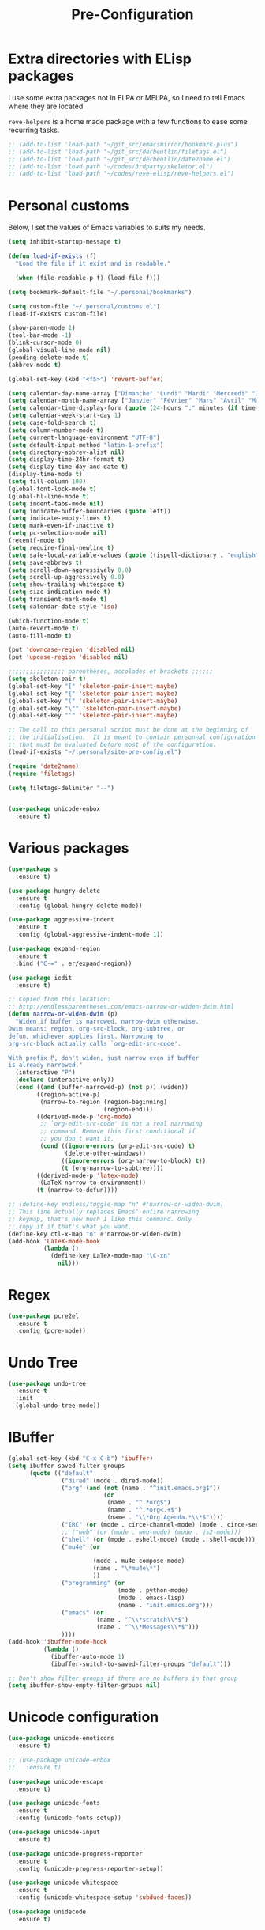 # -*- eval: (git-auto-commit-mode 1) -*-
#+TITLE: Pre-Configuration

* Extra directories with ELisp packages
  :PROPERTIES:
  :ID:       219bde98-9c4f-4693-9b3f-895521aab5ca
  :END:

  I use some extra packages not in ELPA or MELPA, so I need to tell Emacs where they are located.

  =reve-helpers= is a home made package with a few functions to ease some recurring tasks.
  #+BEGIN_SRC emacs-lisp
    ;; (add-to-list 'load-path "~/git_src/emacsmirror/bookmark-plus")
    ;; (add-to-list 'load-path "~/git_src/derbeutlin/filetags.el")
    ;; (add-to-list 'load-path "~/git_src/derbeutlin/date2name.el")
    ;; (add-to-list 'load-path "~/codes/3rdparty/skeletor.el")
    ;; (add-to-list 'load-path "~/codes/reve-elisp/reve-helpers.el")
  #+END_SRC

* Personal customs
  :PROPERTIES:
  :ID:       b7e0ddc9-1c88-4930-a14d-6b9b59b4bf0e
  :END:

  Below, I set the values of Emacs variables to suits my needs.
  #+BEGIN_SRC emacs-lisp
    (setq inhibit-startup-message t)

    (defun load-if-exists (f)
      "Load the file if it exist and is readable."

      (when (file-readable-p f) (load-file f)))

    (setq bookmark-default-file "~/.personal/bookmarks")

    (setq custom-file "~/.personal/customs.el")
    (load-if-exists custom-file)

    (show-paren-mode 1)
    (tool-bar-mode -1)
    (blink-cursor-mode 0)
    (global-visual-line-mode nil)
    (pending-delete-mode t)
    (abbrev-mode t)

    (global-set-key (kbd "<f5>") 'revert-buffer)

    (setq calendar-day-name-array ["Dimanche" "Lundi" "Mardi" "Mercredi" "Jeudi" "Vendredi" "Samedi"])
    (setq calendar-month-name-array ["Janvier" "Février" "Mars" "Avril" "Mai" "Juin" "Juillet" "Août" "Septembre" "Octobre" "Novembre" "Decembre"])
    (setq calendar-time-display-form (quote (24-hours ":" minutes (if time-zone " (") time-zone (if time-zone ")"))))
    (setq calendar-week-start-day 1)
    (setq case-fold-search t)
    (setq column-number-mode t)
    (setq current-language-environment "UTF-8")
    (setq default-input-method "latin-1-prefix")
    (setq directory-abbrev-alist nil)
    (setq display-time-24hr-format t)
    (setq display-time-day-and-date t)
    (display-time-mode t)
    (setq fill-column 100)
    (global-font-lock-mode t)
    (global-hl-line-mode t)
    (setq indent-tabs-mode nil)
    (setq indicate-buffer-boundaries (quote left))
    (setq indicate-empty-lines t)
    (setq mark-even-if-inactive t)
    (setq pc-selection-mode nil)
    (recentf-mode t)
    (setq require-final-newline t)
    (setq safe-local-variable-values (quote ((ispell-dictionary . "english"))))
    (setq save-abbrevs t)
    (setq scroll-down-aggressively 0.0)
    (setq scroll-up-aggressively 0.0)
    (setq show-trailing-whitespace t)
    (setq size-indication-mode t)
    (setq transient-mark-mode t)
    (setq calendar-date-style 'iso)

    (which-function-mode t)
    (auto-revert-mode t)
    (auto-fill-mode t)

    (put 'downcase-region 'disabled nil)
    (put 'upcase-region 'disabled nil)

    ;;;;;;;;;;;;;;;; parenthèses, accolades et brackets ;;;;;;
    (setq skeleton-pair t)
    (global-set-key "[" 'skeleton-pair-insert-maybe)
    (global-set-key "{" 'skeleton-pair-insert-maybe)
    (global-set-key "(" 'skeleton-pair-insert-maybe)
    (global-set-key "\"" 'skeleton-pair-insert-maybe)
    (global-set-key "'" 'skeleton-pair-insert-maybe)

    ;; The call to this personal script must be done at the beginning of
    ;; the initialisation.  It is meant to contain personnal configuration
    ;; that must be evaluated before most of the configuration.
    (load-if-exists "~/.personal/site-pre-config.el")

    (require 'date2name)
    (require 'filetags)

    (setq filetags-delimiter "--")


    (use-package unicode-enbox
      :ensure t)
#+END_SRC

  #+RESULTS:

* Various packages
  :PROPERTIES:
  :ID:       ef8328fc-f20e-454e-8925-4bd6e7b18469
  :END:
  #+BEGIN_SRC emacs-lisp
    (use-package s
      :ensure t)

    (use-package hungry-delete
      :ensure t
      :config (global-hungry-delete-mode))

    (use-package aggressive-indent
      :ensure t
      :config (global-aggressive-indent-mode 1))

    (use-package expand-region
      :ensure t
      :bind ("C-=" . er/expand-region))

    (use-package iedit
      :ensure t)

    ;; Copied from this location:
    ;; http://endlessparentheses.com/emacs-narrow-or-widen-dwim.html
    (defun narrow-or-widen-dwim (p)
      "Widen if buffer is narrowed, narrow-dwim otherwise.
    Dwim means: region, org-src-block, org-subtree, or
    defun, whichever applies first. Narrowing to
    org-src-block actually calls `org-edit-src-code'.

    With prefix P, don't widen, just narrow even if buffer
    is already narrowed."
      (interactive "P")
      (declare (interactive-only))
      (cond ((and (buffer-narrowed-p) (not p)) (widen))
            ((region-active-p)
             (narrow-to-region (region-beginning)
                               (region-end)))
            ((derived-mode-p 'org-mode)
             ;; `org-edit-src-code' is not a real narrowing
             ;; command. Remove this first conditional if
             ;; you don't want it.
             (cond ((ignore-errors (org-edit-src-code) t)
                    (delete-other-windows))
                   ((ignore-errors (org-narrow-to-block) t))
                   (t (org-narrow-to-subtree))))
            ((derived-mode-p 'latex-mode)
             (LaTeX-narrow-to-environment))
            (t (narrow-to-defun))))

    ;; (define-key endless/toggle-map "n" #'narrow-or-widen-dwim)
    ;; This line actually replaces Emacs' entire narrowing
    ;; keymap, that's how much I like this command. Only
    ;; copy it if that's what you want.
    (define-key ctl-x-map "n" #'narrow-or-widen-dwim)
    (add-hook 'LaTeX-mode-hook
              (lambda ()
                (define-key LaTeX-mode-map "\C-xn"
                  nil)))
  #+END_SRC
* Regex
  :PROPERTIES:
  :ID:       5bae40db-94b4-4215-981a-6b09fdffdb86
  :END:
  #+BEGIN_SRC emacs-lisp
    (use-package pcre2el
      :ensure t
      :config (pcre-mode))
  #+END_SRC
* Undo Tree
  :PROPERTIES:
  :ID:       50d0bb3a-a98e-4ec1-9546-45f1949adf45
  :END:
  #+BEGIN_SRC emacs-lisp
    (use-package undo-tree
      :ensure t
      :init
      (global-undo-tree-mode))
  #+END_SRC
* IBuffer
  :PROPERTIES:
  :ID:       cf0f5324-4a74-4eef-8658-ff59cb27af0f
  :END:
  #+BEGIN_SRC emacs-lisp
    (global-set-key (kbd "C-x C-b") 'ibuffer)
    (setq ibuffer-saved-filter-groups
          (quote (("default"
                   ("dired" (mode . dired-mode))
                   ("org" (and (not (name . "^init.emacs.org$"))
                               (or
                                (name . "^.*org$")
                                (name . "^.*org<.+$")
                                (name . "\\*Org Agenda.*\\*$"))))
                   ("IRC" (or (mode . circe-channel-mode) (mode . circe-server-mode)))
                   ;; ("web" (or (mode . web-mode) (mode . js2-mode)))
                   ("shell" (or (mode . eshell-mode) (mode . shell-mode)))
                   ("mu4e" (or

                            (mode . mu4e-compose-mode)
                            (name . "\*mu4e\*")
                            ))
                   ("programming" (or
                                   (mode . python-mode)
                                   (mode . emacs-lisp)
                                   (name . "init.emacs.org")))
                   ("emacs" (or
                             (name . "^\\*scratch\\*$")
                             (name . "^\\*Messages\\*$")))
                   ))))
    (add-hook 'ibuffer-mode-hook
              (lambda ()
                (ibuffer-auto-mode 1)
                (ibuffer-switch-to-saved-filter-groups "default")))

    ;; Don't show filter groups if there are no buffers in that group
    (setq ibuffer-show-empty-filter-groups nil)
  #+END_SRC
* Unicode configuration
  :PROPERTIES:
  :ID:       a2b85d8c-0492-42ef-9c00-cc2ed2a9cfaa
  :END:
  #+BEGIN_SRC emacs-lisp
    (use-package unicode-emoticons
      :ensure t)

    ;; (use-package unicode-enbox
    ;;   :ensure t)

    (use-package unicode-escape
      :ensure t)

    (use-package unicode-fonts
      :ensure t
      :config (unicode-fonts-setup))

    (use-package unicode-input
      :ensure t)

    (use-package unicode-progress-reporter
      :ensure t
      :config (unicode-progress-reporter-setup))

    (use-package unicode-whitespace
      :ensure t
      :config (unicode-whitespace-setup 'subdued-faces))

    (use-package unidecode
      :ensure t)
  #+END_SRC
* Crux
  :PROPERTIES:
  :ID:       b5b892e4-5910-4807-829a-ed3f15c0d119
  :END:
  #+BEGIN_SRC emacs-lisp
    (use-package crux
      :ensure t
      :bind (("<f6> o" . crux-open-with)
	     ("C-a" . crux-move-beginning-of-line)))
  #+END_SRC
* Shell
  :PROPERTIES:
  :ID:       7b9e74a1-1973-4bf7-afd9-d2d23aa8e91a
  :END:
  #+BEGIN_SRC emacs-lisp
    (use-package shx
      :ensure t)
  #+END_SRC
* Various package to try
  :PROPERTIES:
  :ID:       32742df6-56e8-4549-a0fb-05532e21c38b
  :END:
  #+BEGIN_SRC emacs-lisp
    ;; (use-package parsec
    ;;   :ensure t)

    ;; (use-package x509-mode
    ;;   :ensure t)

    ;; (use-package sauron
    ;;   :ensure t)
    ;; (use-package workgroups
    ;;   :ensure t)

    ;; (setq wg-prefix-key (kbd "C-c a"))

    (use-package persp-mode
      :ensure t)

    (with-eval-after-load "persp-mode-autoloads"
      (setq wg-morph-on nil)
      ;; switch off the animation of restoring window configuration
      (setq persp-autokill-buffer-on-remove 'kill-weak)
      (add-hook 'after-init-hook #'(lambda () (persp-mode 1))))
  #+END_SRC

